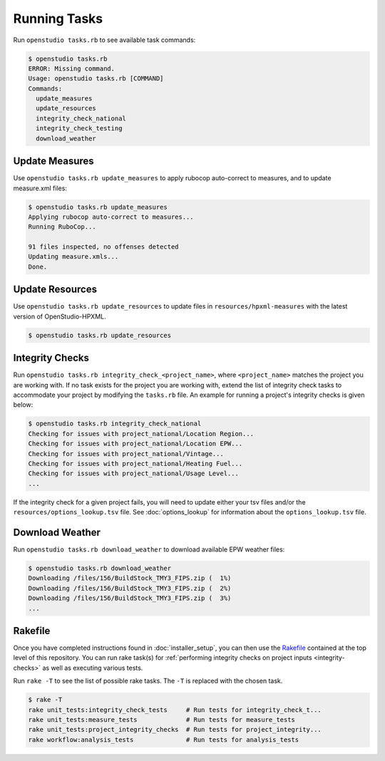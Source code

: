Running Tasks
=============

Run ``openstudio tasks.rb`` to see available task commands:

.. code:: bash

  $ openstudio tasks.rb 
  ERROR: Missing command.
  Usage: openstudio tasks.rb [COMMAND]
  Commands:
    update_measures
    update_resources
    integrity_check_national
    integrity_check_testing
    download_weather

.. _update-measures:

Update Measures
---------------

Use ``openstudio tasks.rb update_measures`` to apply rubocop auto-correct to measures, and to update measure.xml files:

.. code:: bash

  $ openstudio tasks.rb update_measures
  Applying rubocop auto-correct to measures...
  Running RuboCop...

  91 files inspected, no offenses detected
  Updating measure.xmls...
  Done.

Update Resources
----------------

Use ``openstudio tasks.rb update_resources`` to update files in ``resources/hpxml-measures`` with the latest version of OpenStudio-HPXML.

.. code:: bash

  $ openstudio tasks.rb update_resources

.. _integrity-checks:

Integrity Checks
----------------

Run ``openstudio tasks.rb integrity_check_<project_name>``, where ``<project_name>`` matches the project you are working with. If no task exists for the project you are working with, extend the list of integrity check tasks to accommodate your project by modifying the ``tasks.rb`` file. An example for running a project's integrity checks is given below:

.. code:: bash

  $ openstudio tasks.rb integrity_check_national
  Checking for issues with project_national/Location Region...
  Checking for issues with project_national/Location EPW...
  Checking for issues with project_national/Vintage...
  Checking for issues with project_national/Heating Fuel...
  Checking for issues with project_national/Usage Level...
  ...

If the integrity check for a given project fails, you will need to update either your tsv files and/or the ``resources/options_lookup.tsv`` file. See :doc:`options_lookup` for information about the ``options_lookup.tsv`` file.

.. download-weather:

Download Weather
----------------

Run ``openstudio tasks.rb download_weather`` to download available EPW weather files:

.. code:: bash

  $ openstudio tasks.rb download_weather
  Downloading /files/156/BuildStock_TMY3_FIPS.zip (  1%) 
  Downloading /files/156/BuildStock_TMY3_FIPS.zip (  2%) 
  Downloading /files/156/BuildStock_TMY3_FIPS.zip (  3%)
  ...

.. rakefile:

Rakefile
--------

Once you have completed instructions found in :doc:`installer_setup`, you can then use the `Rakefile <https://github.com/NREL/resstock/blob/develop/Rakefile>`_ contained at the top level of this repository. You can run rake task(s) for :ref:`performing integrity checks on project inputs <integrity-checks>` as well as executing various tests.

Run ``rake -T`` to see the list of possible rake tasks. The ``-T`` is replaced with the chosen task.

.. code:: bash

  $ rake -T
  rake unit_tests:integrity_check_tests     # Run tests for integrity_check_t...
  rake unit_tests:measure_tests             # Run tests for measure_tests
  rake unit_tests:project_integrity_checks  # Run tests for project_integrity...
  rake workflow:analysis_tests              # Run tests for analysis_tests

